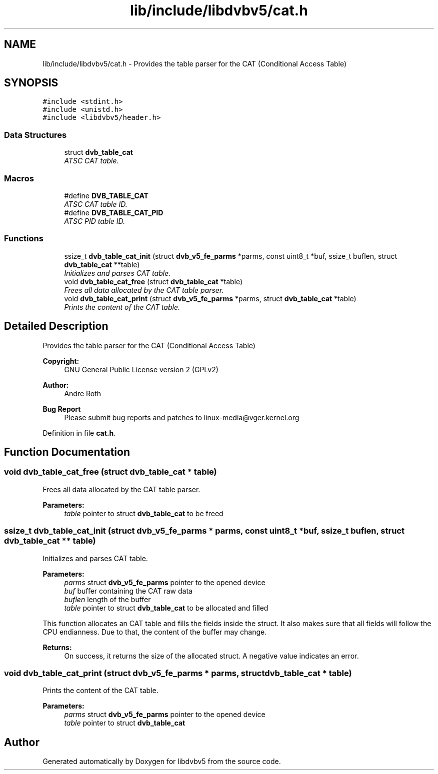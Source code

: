 .TH "lib/include/libdvbv5/cat.h" 3 "Sun Jan 24 2016" "Version 1.10.0" "libdvbv5" \" -*- nroff -*-
.ad l
.nh
.SH NAME
lib/include/libdvbv5/cat.h \- Provides the table parser for the CAT (Conditional Access Table)  

.SH SYNOPSIS
.br
.PP
\fC#include <stdint\&.h>\fP
.br
\fC#include <unistd\&.h>\fP
.br
\fC#include <libdvbv5/header\&.h>\fP
.br

.SS "Data Structures"

.in +1c
.ti -1c
.RI "struct \fBdvb_table_cat\fP"
.br
.RI "\fIATSC CAT table\&. \fP"
.in -1c
.SS "Macros"

.in +1c
.ti -1c
.RI "#define \fBDVB_TABLE_CAT\fP"
.br
.RI "\fIATSC CAT table ID\&. \fP"
.ti -1c
.RI "#define \fBDVB_TABLE_CAT_PID\fP"
.br
.RI "\fIATSC PID table ID\&. \fP"
.in -1c
.SS "Functions"

.in +1c
.ti -1c
.RI "ssize_t \fBdvb_table_cat_init\fP (struct \fBdvb_v5_fe_parms\fP *parms, const uint8_t *buf, ssize_t buflen, struct \fBdvb_table_cat\fP **table)"
.br
.RI "\fIInitializes and parses CAT table\&. \fP"
.ti -1c
.RI "void \fBdvb_table_cat_free\fP (struct \fBdvb_table_cat\fP *table)"
.br
.RI "\fIFrees all data allocated by the CAT table parser\&. \fP"
.ti -1c
.RI "void \fBdvb_table_cat_print\fP (struct \fBdvb_v5_fe_parms\fP *parms, struct \fBdvb_table_cat\fP *table)"
.br
.RI "\fIPrints the content of the CAT table\&. \fP"
.in -1c
.SH "Detailed Description"
.PP 
Provides the table parser for the CAT (Conditional Access Table) 


.PP
\fBCopyright:\fP
.RS 4
GNU General Public License version 2 (GPLv2) 
.RE
.PP
\fBAuthor:\fP
.RS 4
Andre Roth
.RE
.PP
\fBBug Report\fP
.RS 4
Please submit bug reports and patches to linux-media@vger.kernel.org 
.RE
.PP

.PP
Definition in file \fBcat\&.h\fP\&.
.SH "Function Documentation"
.PP 
.SS "void dvb_table_cat_free (struct \fBdvb_table_cat\fP * table)"

.PP
Frees all data allocated by the CAT table parser\&. 
.PP
\fBParameters:\fP
.RS 4
\fItable\fP pointer to struct \fBdvb_table_cat\fP to be freed 
.RE
.PP

.SS "ssize_t dvb_table_cat_init (struct \fBdvb_v5_fe_parms\fP * parms, const uint8_t * buf, ssize_t buflen, struct \fBdvb_table_cat\fP ** table)"

.PP
Initializes and parses CAT table\&. 
.PP
\fBParameters:\fP
.RS 4
\fIparms\fP struct \fBdvb_v5_fe_parms\fP pointer to the opened device 
.br
\fIbuf\fP buffer containing the CAT raw data 
.br
\fIbuflen\fP length of the buffer 
.br
\fItable\fP pointer to struct \fBdvb_table_cat\fP to be allocated and filled
.RE
.PP
This function allocates an CAT table and fills the fields inside the struct\&. It also makes sure that all fields will follow the CPU endianness\&. Due to that, the content of the buffer may change\&.
.PP
\fBReturns:\fP
.RS 4
On success, it returns the size of the allocated struct\&. A negative value indicates an error\&. 
.RE
.PP

.SS "void dvb_table_cat_print (struct \fBdvb_v5_fe_parms\fP * parms, struct \fBdvb_table_cat\fP * table)"

.PP
Prints the content of the CAT table\&. 
.PP
\fBParameters:\fP
.RS 4
\fIparms\fP struct \fBdvb_v5_fe_parms\fP pointer to the opened device 
.br
\fItable\fP pointer to struct \fBdvb_table_cat\fP 
.RE
.PP

.SH "Author"
.PP 
Generated automatically by Doxygen for libdvbv5 from the source code\&.
